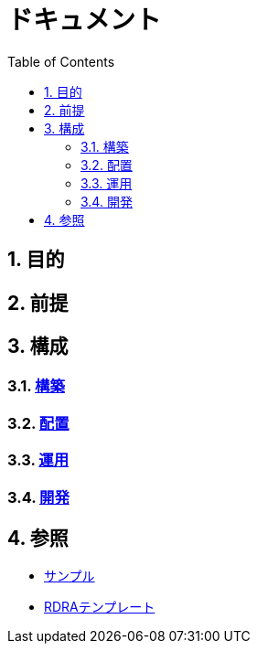 :toc: left
:toclevels: 5
:sectnums:

= ドキュメント

== 目的

== 前提

== 構成

=== link:/docs/build.html[構築^]
=== link:/docs/ship.html[配置^]
=== link:/docs/run.html[運用^]
=== link:/docs/dev.html[開発^]

== 参照

* link:/docs/sample.html[サンプル^]
* link:/docs/template.html[RDRAテンプレート^]
